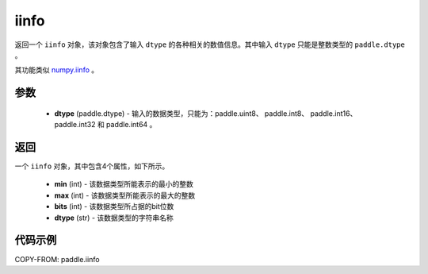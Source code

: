 .. _cn_api_iinfo:

iinfo
-------------------------------

.. py:function:: paddle.iinfo(dtype)



返回一个 ``iinfo`` 对象，该对象包含了输入 ``dtype`` 的各种相关的数值信息。其中输入 ``dtype`` 只能是整数类型的 ``paddle.dtype`` 。

其功能类似 `numpy.iinfo <https://numpy.org/doc/stable/reference/generated/numpy.iinfo.html#numpy-iinfo>`_ 。


参数
:::::::::
    - **dtype** (paddle.dtype) - 输入的数据类型，只能为：paddle.uint8、 paddle.int8、 paddle.int16、 paddle.int32 和 paddle.int64 。

返回
:::::::::
一个 ``iinfo`` 对象，其中包含4个属性，如下所示。

    - **min** (int) - 该数据类型所能表示的最小的整数
    - **max** (int) - 该数据类型所能表示的最大的整数
    - **bits** (int) - 该数据类型所占据的bit位数
    - **dtype** (str) - 该数据类型的字符串名称


代码示例
:::::::::

COPY-FROM: paddle.iinfo
